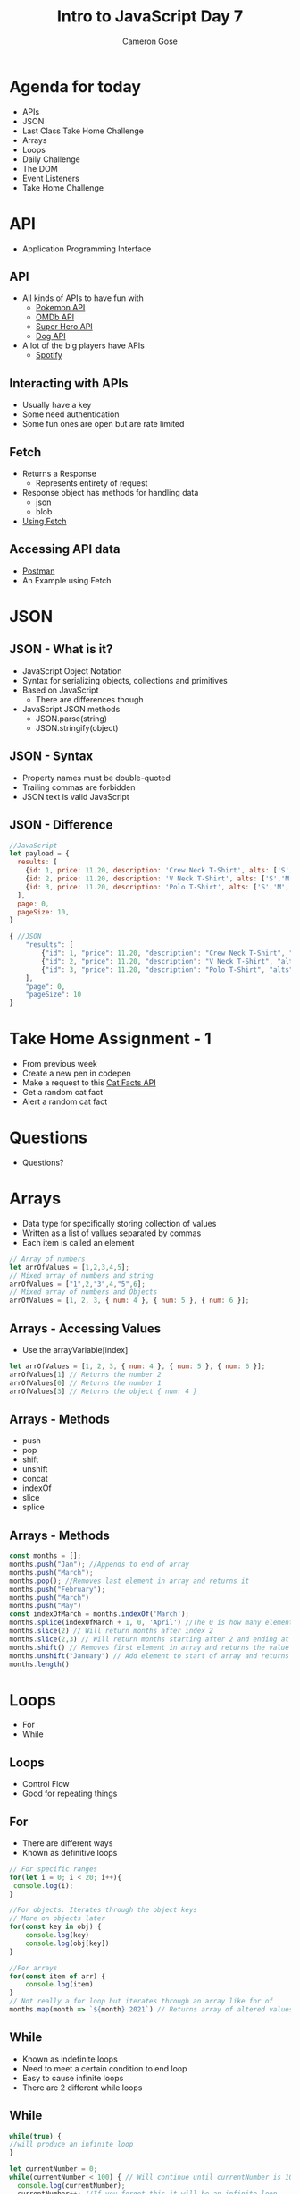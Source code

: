 #+TITLE: Intro to JavaScript Day 7
#+OPTIONS: toc:nil
#+AUTHOR: Cameron Gose
#+REVEAL_THEME: solarized

* Agenda for today
- APIs
- JSON
- Last Class Take Home Challenge
- Arrays
- Loops
- Daily Challenge
- The DOM
- Event Listeners
- Take Home Challenge

* API
- Application Programming Interface
** API
- All kinds of APIs to have fun with
  - [[https://pokeapi.co/][Pokemon API]]
  - [[http://www.omdbapi.com/][OMDb API]]
  - [[https://superheroapi.com/][Super Hero API]]
  - [[https://dog.ceo/dog-api/][Dog API]]
- A lot of the big players have APIs
  - [[https://developer.spotify.com/documentation/web-api/][Spotify]]
** Interacting with APIs
- Usually have a key
- Some need authentication
- Some fun ones are open but are rate limited
** Fetch
- Returns a Response
    - Represents entirety of request
- Response object has methods for handling data
    - json
    - blob
- [[https://developer.mozilla.org/en-US/docs/Web/API/Fetch_API/Using_Fetch][Using Fetch]]
** Accessing API data
- [[https://www.postman.com/][Postman]]
- An Example using Fetch


* JSON
** JSON - What is it?
- JavaScript Object Notation
- Syntax for serializing objects, collections and primitives
- Based on JavaScript
    - There are differences though
- JavaScript JSON methods
    - JSON.parse(string)
    - JSON.stringify(object)

** JSON - Syntax
- Property names must be double-quoted
- Trailing commas are forbidden
- JSON text is valid JavaScript

** JSON - Difference
#+BEGIN_SRC javascript
//JavaScript
let payload = {
  results: [
    {id: 1, price: 11.20, description: 'Crew Neck T-Shirt', alts: ['S','M','L','XL'], images: []},
    {id: 2, price: 11.20, description: 'V Neck T-Shirt', alts: ['S','M','L','XL'], images: []},
    {id: 3, price: 11.20, description: 'Polo T-Shirt', alts: ['S','M','L','XL'], images: []},
  ],
  page: 0,
  pageSize: 10,
}
#+END_SRC

#+BEGIN_SRC javascript
{ //JSON
    "results": [
        {"id": 1, "price": 11.20, "description": "Crew Neck T-Shirt", "alts": ["S","M","L","XL"], "images": []},
        {"id": 2, "price": 11.20, "description": "V Neck T-Shirt", "alts": ["S","M","L","XL"], "images": []},
        {"id": 3, "price": 11.20, "description": "Polo T-Shirt", "alts": ["S","M","L","XL"], "images": []}
    ],
    "page": 0,
    "pageSize": 10
}
#+END_SRC

* Take Home Assignment - 1
- From previous week
- Create a new pen in codepen
- Make a request to this [[https://alexwohlbruck.github.io/cat-facts/docs/][Cat Facts API]]
- Get a random cat fact
- Alert a random cat fact

* Questions
- Questions?

* Arrays
- Data type for specifically storing collection of values
- Written as a list of vallues separated by commas
- Each item is called an element
#+BEGIN_SRC javascript
// Array of numbers
let arrOfValues = [1,2,3,4,5];
// Mixed array of numbers and string
arrOfValues = ["1",2,"3",4,"5",6];
// Mixed array of numbers and Objects
arrOfValues = [1, 2, 3, { num: 4 }, { num: 5 }, { num: 6 }];
#+END_SRC

** Arrays - Accessing Values
- Use the arrayVariable[index]
#+BEGIN_SRC javascript
let arrOfValues = [1, 2, 3, { num: 4 }, { num: 5 }, { num: 6 }];
arrOfValues[1] // Returns the number 2
arrOfValues[0] // Returns the number 1
arrOfValues[3] // Returns the object { num: 4 }
#+END_SRC
** Arrays - Methods
- push
- pop
- shift
- unshift
- concat
- indexOf
- slice
- splice

** Arrays - Methods
#+BEGIN_SRC javascript
const months = [];
months.push("Jan"); //Appends to end of array
months.push("March");
months.pop(); //Removes last element in array and returns it
months.push("February");
months.push("March")
months.push("May")
const indexOfMarch = months.indexOf('March');
months.splice(indexOfMarch + 1, 0, 'April') //The 0 is how many elements to delete. Will return deleted elements
months.slice(2) // Will return months after index 2
months.slice(2,3) // Will return months starting after 2 and ending at index 3
months.shift() // Removes first element in array and returns the value
months.unshift("January") // Add element to start of array and returns length
months.length()
#+END_SRC

* Loops
- For
- While

** Loops
- Control Flow
- Good for repeating things

** For
- There are different ways
- Known as definitive loops
#+BEGIN_SRC javascript
// For specific ranges
for(let i = 0; i < 20; i++){
 console.log(i);
}

//For objects. Iterates through the object keys
// More on objects later
for(const key in obj) {
    console.log(key)
    console.log(obj[key])
}

//For arrays
for(const item of arr) {
    console.log(item)
}
// Not really a for loop but iterates through an array like for of
months.map(month => `${month} 2021`) // Returns array of altered values if any
#+END_SRC

** While
- Known as indefinite loops
- Need to meet a certain condition to end loop
- Easy to cause infinite loops
- There are 2 different while loops

** While
#+BEGIN_SRC javascript
while(true) {
//will produce an infinite loop
}

let currentNumber = 0;
while(currentNumber < 100) { // Will continue until currentNumber is 100 or greater
  console.log(currentNumber);
  currentNumber++; //If you forget this it will be an infinite loop
}


// Do something before starting the loop. Will repeat what is in do block
let response = null;
do {
  response = prompt("Please enter your name")
} while(!response);

#+END_SRC

** Loops
- Special keywords
  - break
  - continue

* Daily Challenge
- FizzBuzz Challenge
    - Create a new codepen
    - Write a function called fizzbuzz that accepts no parameters
    - The function is to print out all numbers from 1 to 100 with 3 exceptions
        - Every number divisible by 3 and 5 console.log "FizzBuzz"
        - Every number divisible by 3 and not 5 console.log "Fizz"
        - Every number divisible by 5 and not 3 console.log "Buzz"

** Daily Challenge
- Any questions

* The DOM
- Document Object Model
  - Object of website layout
    - Structure
    - Style
    - Content
  - API to interact with it

** DOM - Properties
- Can access element properties
  - .innerHtml
  - .<attribute>
** DOM - Methods
- .getElementById()
- .createElement()
- .appendChild()

** DOM - Example
- Using existing element
- Creating elements

* Event Listeners
- Listens for events
- Can add and remove them from events
- [[https://www.w3schools.com/js/js_htmldom_eventlistener.asp][Using Event Listeners]]
- [[https://www.w3schools.com/jsref/dom_obj_event.asp][List of different events available]]

** Event Listeners
#+BEGIN_SRC html
    <input type="text" onchange="getMovieSearch(this.value)" id="movie-search" placeholder="Movie Title" />
#+END_SRC
#+BEGIN_SRC javascript
    btn.addEventListener("click", clearResults)
    btn.addEventListener("mouseenter", showWarning)
    btn.addEventListener("mouseleave", removeWarning)
#+END_SRC

* Take Home Challenge - 2
- Building from Take Home Challenge - 1
- Use javascript to create and append the following to your HTML:
  - Button element (with text)
- Now add the following functionality:
  - If you haven't already create a function that will make the API request
  - Add an event listener to your button
  - When your button is clicked, it should make the API request and append the results to the DOM
